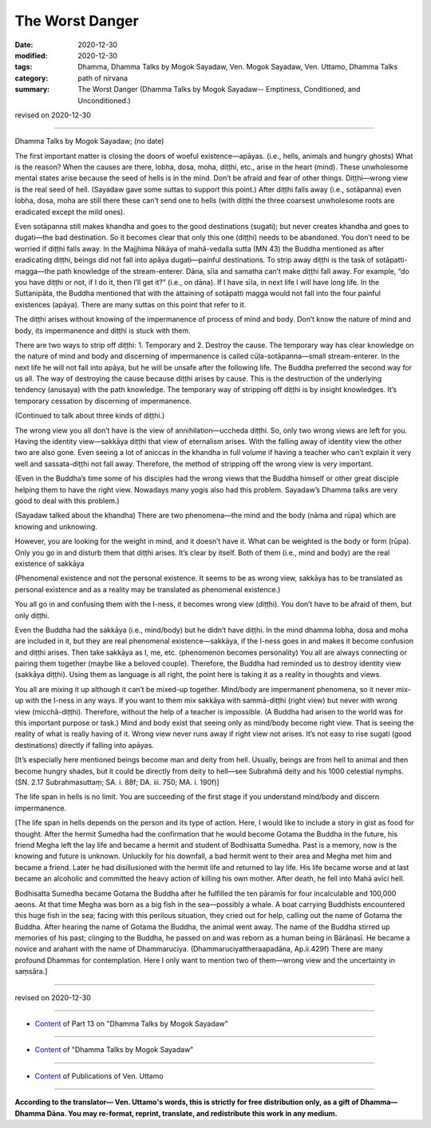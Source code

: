 =============================================
The Worst Danger
=============================================

:date: 2020-12-30
:modified: 2020-12-30
:tags: Dhamma, Dhamma Talks by Mogok Sayadaw, Ven. Mogok Sayadaw, Ven. Uttamo, Dhamma Talks
:category: path of nirvana
:summary: The Worst Danger (Dhamma Talks by Mogok Sayadaw-- Emptiness, Conditioned, and Unconditioned.)

revised on 2020-12-30

------

Dhamma Talks by Mogok Sayadaw; (no date)

The first important matter is closing the doors of woeful existence—apāyas. (i.e., hells, animals and hungry ghosts) What is the reason? When the causes are there, lobha, dosa, moha, diṭṭhi, etc., arise in the heart (mind). These unwholesome mental states arise because the seed of hells is in the mind. Don’t be afraid and fear of other things. Diṭṭhi—wrong view is the real seed of hell. (Sayadaw gave some suttas to support this point.) After diṭṭhi falls away (i.e., sotāpanna) even lobha, dosa, moha are still there these can’t send one to hells (with diṭṭhi the three coarsest unwholesome roots are eradicated except the mild ones). 

Even sotāpanna still makes khandha and goes to the good destinations (sugati); but never creates khandha and goes to dugati—the bad destination. So it becomes clear that only this one (diṭṭhi) needs to be abandoned. You don’t need to be worried if diṭṭhi falls away. In the Majjhima Nikāya of mahā-vedalla sutta (MN 43) the Buddha mentioned as after eradicating diṭṭhi, beings did not fall into apāya dugati—painful destinations. To strip away diṭṭhi is the task of sotāpatti-magga—the path knowledge of the stream-enterer. Dāna, sīla and samatha can’t make diṭṭhi fall away. For example, “do you have diṭṭhi or not, if I do it, then I’ll get it?” (i.e., on dāna). If I have sīla, in next life I will have long life. In the Suttanipāta, the Buddha mentioned that with the attaining of sotāpatti magga would not fall into the four painful existences (apāya). There are many suttas on this point that refer to it.

The diṭṭhi arises without knowing of the impermanence of process of mind and body. Don’t know the nature of mind and body, its impermanence and diṭṭhi is stuck with them.

There are two ways to strip off diṭṭhi: 1. Temporary and 2. Destroy the cause. The temporary way has clear knowledge on the nature of mind and body and discerning of impermanence is called cūḷa-sotāpanna—small stream-enterer. In the next life he will not fall into apāya, but he will be unsafe after the following life. The Buddha preferred the second way for us all. The way of destroying the cause because diṭṭhi arises by cause. This is the destruction of the underlying tendency (anusaya) with the path knowledge. The temporary way of stripping off diṭṭhi is by insight knowledges. It’s temporary cessation by discerning of impermanence. 

(Continued to talk about three kinds of diṭṭhi.) 

The wrong view you all don’t have is the view of annihilation—uccheda diṭṭhi. So, only two wrong views are left for you. Having the identity view—sakkāya diṭṭhi that view of eternalism arises. With the falling away of identity view the other two are also gone. Even seeing a lot of aniccas in the khandha in full volume if having a teacher who can’t explain it very well and sassata-diṭṭhi not fall away. Therefore, the method of stripping off the wrong view is very important.

(Even in the Buddha’s time some of his disciples had the wrong views that the Buddha himself or other great disciple helping them to have the right view. Nowadays many yogis also had this problem. Sayadaw’s Dhamma talks are very good to deal with this problem.)

(Sayadaw talked about the khandha) There are two phenomena—the mind and the body (nāma and rūpa) which are knowing and unknowing. 

However, you are looking for the weight in mind, and it doesn’t have it. What can be weighted is the body or form (rūpa). Only you go in and disturb them that diṭṭhi arises. It’s clear by itself. Both of them (i.e., mind and body) are the real existence of sakkāya 

(Phenomenal existence and not the personal existence. It seems to be as wrong view, sakkāya has to be translated as personal existence and as a reality may be translated as phenomenal existence.) 

You all go in and confusing them with the I-ness, it becomes wrong view (diṭṭhi). You don’t have to be afraid of them, but only diṭṭhi.

Even the Buddha had the sakkāya (i.e., mind/body) but he didn’t have diṭṭhi. In the mind dhamma lobha, dosa and moha are included in it, but they are real phenomenal existence—sakkāya, if the I-ness goes in and makes it become confusion and diṭṭhi arises. Then take sakkāya as I, me, etc. (phenomenon becomes personality) You all are always connecting or pairing them together (maybe like a beloved couple). Therefore, the Buddha had reminded us to destroy identity view (sakkāya diṭṭhi). Using them as language is all right, the point here is taking it as a reality in thoughts and views.

You all are mixing it up although it can’t be mixed-up together. Mind/body are impermanent phenomena, so it never mix-up with the I-ness in any ways. If you want to them mix sakkāya with sammā-diṭṭhi (right view) but never with wrong view (micchā-diṭṭhi). Therefore, without the help of a teacher is impossible. (A Buddha had arisen to the world was for this important purpose or task.) Mind and body exist that seeing only as mind/body become right view. That is seeing the reality of what is really having of it. Wrong view never runs away if right view not arises. It’s not easy to rise sugati (good destinations) directly if falling into apāyas.

[It’s especially here mentioned beings become man and deity from hell. Usually, beings are from hell to animal and then become hungry shades, but it could be directly from deity to hell—see Subrahmā deity and his 1000 celestial nymphs. (SN. 2.17 Subrahmasuttaṃ; SA. i. 88f; DA. iii. 750; MA. i. 190f)]

The life span in hells is no limit. You are succeeding of the first stage if you understand mind/body and discern impermanence.

[The life span in hells depends on the person and its type of action. Here, I would like to include a story in gist as food for thought. After the hermit Sumedha had the confirmation that he would become Gotama the Buddha in the future, his friend Megha left the lay life and became a hermit and student of Bodhisatta Sumedha. Past is a memory, now is the knowing and future is unknown. Unluckily for his downfall, a bad hermit went to their area and Megha met him and became a friend. Later he had disillusioned with the hermit life and returned to lay life. His life became worse and at last became an alcoholic and committed the heavy action of killing his own mother. After death, he fell into Mahā avīci hell. 

Bodhisatta Sumedha became Gotama the Buddha after he fulfilled the ten pāramīs for four incalculable and 100,000 aeons. At that time Megha was born as a big fish in the sea—possibly a whale. A boat carrying Buddhists encountered this huge fish in the sea; facing with this perilous situation, they cried out for help, calling out the name of Gotama the Buddha. After hearing the name of Gotama the Buddha, the animal went away. The name of the Buddha stirred up memories of his past; clinging to the Buddha, he passed on and was reborn as a human being in Bārāṇasī. He became a novice and arahant with the name of Dhammaruciya. (Dhammaruciyattheraapadāna, Ap.ii.429f) There are many profound Dhammas for contemplation. Here I only want to mention two of them—wrong view and the uncertainty in saṃsāra.]

------

revised on 2020-12-30

------

- `Content <{filename}pt13-content-of-part13%zh.rst>`__ of Part 13 on "Dhamma Talks by Mogok Sayadaw"

------

- `Content <{filename}content-of-dhamma-talks-by-mogok-sayadaw%zh.rst>`__ of "Dhamma Talks by Mogok Sayadaw"

------

- `Content <{filename}../publication-of-ven-uttamo%zh.rst>`__ of Publications of Ven. Uttamo

------

**According to the translator— Ven. Uttamo's words, this is strictly for free distribution only, as a gift of Dhamma—Dhamma Dāna. You may re-format, reprint, translate, and redistribute this work in any medium.**

..
  2020-12-30 create rst; post on 12-30